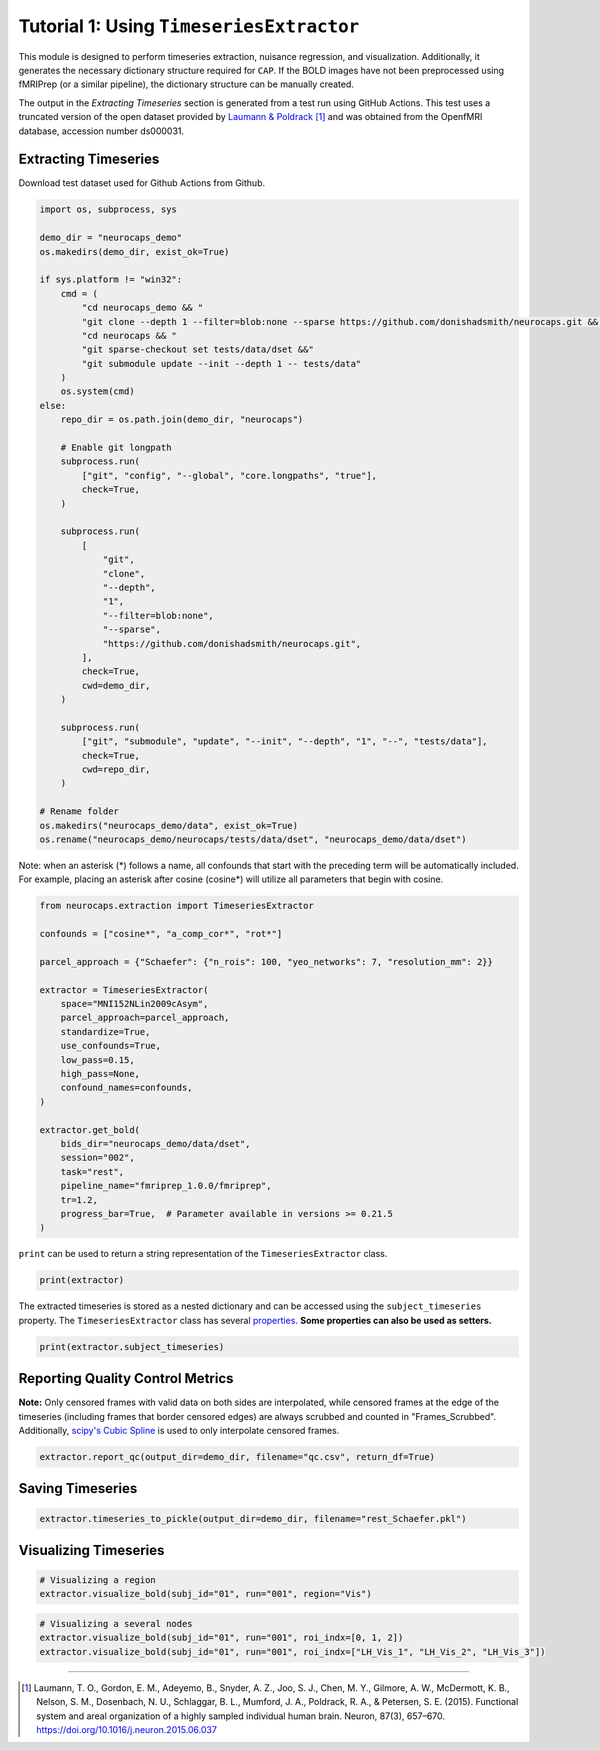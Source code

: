 Tutorial 1: Using ``TimeseriesExtractor``
=========================================

.. |colab| image:: https://colab.research.google.com/assets/colab-badge.svg
   :target: https://colab.research.google.com/github/donishadsmith/neurocaps/blob/stable/docs/examples/notebooks/extraction.ipynb

|colab|

This module is designed to perform timeseries extraction, nuisance regression, and visualization. Additionally, it
generates the necessary dictionary structure required for ``CAP``. If the BOLD images have not been preprocessed using
fMRIPrep (or a similar pipeline), the dictionary structure can be manually created.

The output in the `Extracting Timeseries` section is generated from a test run using GitHub Actions. This test uses
a truncated version of the open dataset provided by `Laumann & Poldrack <https://openfmri.org/dataset/ds000031/>`_ [1]_
and was obtained from the OpenfMRI database, accession number ds000031.

Extracting Timeseries
---------------------
Download test dataset used for Github Actions from Github.

.. code-block:: python

    import os, subprocess, sys

    demo_dir = "neurocaps_demo"
    os.makedirs(demo_dir, exist_ok=True)

    if sys.platform != "win32":
        cmd = (
            "cd neurocaps_demo && "
            "git clone --depth 1 --filter=blob:none --sparse https://github.com/donishadsmith/neurocaps.git && "
            "cd neurocaps && "
            "git sparse-checkout set tests/data/dset &&"
            "git submodule update --init --depth 1 -- tests/data"
        )
        os.system(cmd)
    else:
        repo_dir = os.path.join(demo_dir, "neurocaps")

        # Enable git longpath
        subprocess.run(
            ["git", "config", "--global", "core.longpaths", "true"],
            check=True,
        )

        subprocess.run(
            [
                "git",
                "clone",
                "--depth",
                "1",
                "--filter=blob:none",
                "--sparse",
                "https://github.com/donishadsmith/neurocaps.git",
            ],
            check=True,
            cwd=demo_dir,
        )

        subprocess.run(
            ["git", "submodule", "update", "--init", "--depth", "1", "--", "tests/data"],
            check=True,
            cwd=repo_dir,
        )

    # Rename folder
    os.makedirs("neurocaps_demo/data", exist_ok=True)
    os.rename("neurocaps_demo/neurocaps/tests/data/dset", "neurocaps_demo/data/dset")

Note: when an asterisk (*) follows a name, all confounds that start with the preceding term will be automatically included.
For example, placing an asterisk after cosine (cosine*) will utilize all parameters that begin with cosine.

.. code-block:: python

    from neurocaps.extraction import TimeseriesExtractor

    confounds = ["cosine*", "a_comp_cor*", "rot*"]

    parcel_approach = {"Schaefer": {"n_rois": 100, "yeo_networks": 7, "resolution_mm": 2}}

    extractor = TimeseriesExtractor(
        space="MNI152NLin2009cAsym",
        parcel_approach=parcel_approach,
        standardize=True,
        use_confounds=True,
        low_pass=0.15,
        high_pass=None,
        confound_names=confounds,
    )

    extractor.get_bold(
        bids_dir="neurocaps_demo/data/dset",
        session="002",
        task="rest",
        pipeline_name="fmriprep_1.0.0/fmriprep",
        tr=1.2,
        progress_bar=True,  # Parameter available in versions >= 0.21.5
    )

.. rst-class:: sphx-glr-script-out

    .. code-block:: none

        2025-05-06 18:02:15,929 neurocaps._utils.extraction.check_confound_names [INFO] Confound regressors to be used if available: cosine*, a_comp_cor*, rot*.
        2025-05-06 18:02:17,442 neurocaps.extraction.timeseriesextractor [INFO] BIDS Layout: ...books\neurocaps_demo\data\dset | Subjects: 1 | Sessions: 1 | Runs: 1
        2025-05-06 18:02:17,499 neurocaps._utils.extraction.extract_timeseries [INFO] [SUBJECT: 01 | SESSION: 002 | TASK: rest | RUN: 001] Preparing for Timeseries Extraction using [FILE: sub-01_ses-002_task-rest_run-001_space-MNI152NLin2009cAsym_desc-preproc_bold.nii.gz].
        2025-05-06 18:02:17,516 neurocaps._utils.extraction.extract_timeseries [INFO] [SUBJECT: 01 | SESSION: 002 | TASK: rest | RUN: 001] The following confounds will be used for nuisance regression: cosine_00, cosine_01, cosine_02, cosine_03, cosine_04, cosine_05, cosine_06, a_comp_cor_00, a_comp_cor_01, a_comp_cor_02, a_comp_cor_03, a_comp_cor_04, a_comp_cor_05, rot_x, rot_y, rot_z.
        Processing Subjects: 100%|██████████████████████████████████████████████████████████████████████████████████████████████████████████████████████████████████| 1/1 [00:05<00:00,  5.73s/it]

``print`` can be used to return a string representation of the ``TimeseriesExtractor`` class.

.. code-block:: python

    print(extractor)

.. rst-class:: sphx-glr-script-out

    .. code-block:: none

        Current Object State:
        ===========================================================
        Preprocessed BOLD Template Space                           : MNI152NLin2009cAsym
        Parcellation Approach                                      : Schaefer
        Signal Clean Parameters                                    : {'masker_init': {'detrend': False, 'low_pass': 0.15, 'high_pass': None, 'smoothing_fwhm': None}, 'standardize': True, 'use_confounds': True, 'confound_names': ['cosine*', 'a_comp_cor*', 'rot*'], 'n_acompcor_separate': None, 'dummy_scans': None, 'fd_threshold': 0.35, 'dtype': None}
        Task Information                                           : {'task': 'rest', 'session': '002', 'runs': None, 'condition': None, 'condition_tr_shift': 0, 'tr': 1.2, 'slice_time_ref': 0.0}
        Number of Subjects                                         : 1
        CPU Cores Used for Timeseries Extraction (Multiprocessing) : None
        Subject Timeseries Byte Size                               : 15784 bytes

The extracted timeseries is stored as a nested dictionary and can be accessed using the ``subject_timeseries``
property. The ``TimeseriesExtractor`` class has several
`properties <https://neurocaps.readthedocs.io/en/stable/api/generated/neurocaps.extraction.TimeseriesExtractor.html#properties>`_.
**Some properties can also be used as setters.**

.. code-block:: python

    print(extractor.subject_timeseries)

.. rst-class:: sphx-glr-script-out

    .. code-block:: none

        {'01': {'run-001': array([[ 1.2033961 , -1.2330143 , -1.2266738 , ...,  0.79417294,
                0.03897883, -1.2275234 ],
            [-0.41716266,  0.18100384,  0.17953618, ..., -0.7285049 ,
                0.46337456,  0.232506  ],
            [-0.6353623 ,  0.52065367,  0.51416904, ..., -0.6392374 ,
                0.30418062,  0.5296185 ],
            ...,
            [-0.00439697, -0.33513063, -0.344346  , ..., -1.7402033 ,
                0.6538972 , -0.48667648],
            [-0.21270348,  0.5142317 ,  0.5091558 , ...,  0.5407353 ,
                -0.7391407 ,  0.4986693 ],
            [-0.13190913,  0.53207046,  0.53672856, ...,  1.6365708 ,
                -0.83822703,  0.65070736]], shape=(39, 100), dtype=float32)}}

Reporting Quality Control Metrics
---------------------------------
**Note:** Only censored frames with valid data on both sides are interpolated, while censored frames at the edge of the
timeseries (including frames that border censored edges) are always scrubbed and counted in "Frames_Scrubbed".
Additionally, `scipy's Cubic Spline <https://docs.scipy.org/doc/scipy/reference/generated/scipy.interpolate.CubicSpline.html>`_
is used to only interpolate censored frames.

.. code-block:: python

    extractor.report_qc(output_dir=demo_dir, filename="qc.csv", return_df=True)

.. csv-table::
   :file: embed/qc.csv
   :header-rows: 1

Saving Timeseries
-----------------
.. code-block:: python

    extractor.timeseries_to_pickle(output_dir=demo_dir, filename="rest_Schaefer.pkl")

Visualizing Timeseries
----------------------
.. code-block:: python

    # Visualizing a region
    extractor.visualize_bold(subj_id="01", run="001", region="Vis")

.. image:: embed/visualize_timeseries_regions.png
    :width: 1000

.. code-block:: python

    # Visualizing a several nodes
    extractor.visualize_bold(subj_id="01", run="001", roi_indx=[0, 1, 2])
    extractor.visualize_bold(subj_id="01", run="001", roi_indx=["LH_Vis_1", "LH_Vis_2", "LH_Vis_3"])

.. image:: embed/visualize_timeseries_nodes-1.png
    :width: 1000

.. image:: embed/visualize_timeseries_nodes-2.png
    :width: 1000


.. only:: html

  .. container:: sphx-glr-footer sphx-glr-footer-example

    .. container:: sphx-glr-download sphx-glr-download-jupyter

       :download:`Download Jupyter Notebook <notebooks/extraction.ipynb>`


==========

.. [1] Laumann, T. O., Gordon, E. M., Adeyemo, B., Snyder, A. Z., Joo, S. J., Chen, M. Y., Gilmore, A. W., McDermott, K. B., Nelson, S. M., Dosenbach, N. U., Schlaggar, B. L., Mumford, J. A., Poldrack, R. A., & Petersen, S. E. (2015). Functional system and areal organization of a highly sampled individual human brain. Neuron, 87(3), 657–670. https://doi.org/10.1016/j.neuron.2015.06.037
